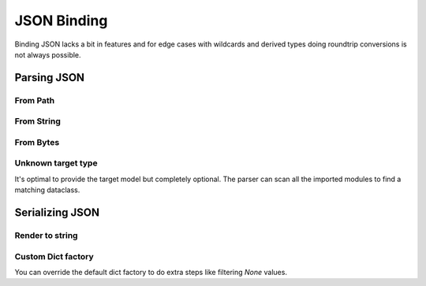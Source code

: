 ============
JSON Binding
============

Binding JSON lacks a bit in features and for edge cases with wildcards and derived
types doing roundtrip conversions is not always possible.

.. testsetup:: *

    from pathlib import Path
    from xsdata.formats.dataclass.context import XmlContext
    from xsdata.formats.dataclass.parsers import JsonParser
    from tests import fixtures_dir
    from tests.fixtures.defxmlschema.chapter05 import Order, ItemsType
    from tests.fixtures.defxmlschema.chapter05prod import Product, SizeType

    json_path = fixtures_dir.joinpath("defxmlschema/chapter05.json")
    parser = JsonParser(context=XmlContext())
    order = Order(
        items=ItemsType(
            product=[
                Product(
                    number=557,
                    name='Short-Sleeved Linen Blouse',
                    size=SizeType(value=None, system=None)
                )
            ]
        )
    )

Parsing JSON
============

From Path
---------

.. doctest::

    >>> from pathlib import Path
    >>> from xsdata.formats.dataclass.context import XmlContext
    >>> from xsdata.formats.dataclass.parsers import JsonParser
    >>> from tests import fixtures_dir
    >>> from tests.fixtures.defxmlschema.chapter05 import Order
    ...
    >>> json_path = fixtures_dir.joinpath("defxmlschema/chapter05.json")
    >>> parser = JsonParser(context=XmlContext())
    >>> order = parser.from_path(json_path, Order)
    >>> order.items.product[0]
    Product(number=557, name='Short-Sleeved Linen Blouse', size=SizeType(value=None, system=None))


From String
-----------

.. doctest::

    >>> order = parser.from_string(json_path.read_text(), Order)
    >>> order.items.product[0]
    Product(number=557, name='Short-Sleeved Linen Blouse', size=SizeType(value=None, system=None))


From Bytes
----------

.. doctest::

    >>> order = parser.from_bytes(json_path.read_bytes(), Order)
    >>> order.items.product[0]
    Product(number=557, name='Short-Sleeved Linen Blouse', size=SizeType(value=None, system=None))


Unknown target type
-------------------

It's optimal to provide the target model but completely optional. The parser can scan
all the imported modules to find a matching dataclass.

.. doctest::

    >>> order = parser.from_bytes(json_path.read_bytes())
    >>> order.items.product[0]
    Product(number=557, name='Short-Sleeved Linen Blouse', size=SizeType(value=None, system=None))


Serializing JSON
================

Render to string
----------------

.. doctest::

    >>> from xsdata.formats.dataclass.serializers import JsonSerializer
    >>> from tests.fixtures.defxmlschema.chapter05 import Order, ItemsType
    >>> from tests.fixtures.defxmlschema.chapter05prod import Product, SizeType
    >>> order = Order(
    ...     items=ItemsType(
    ...         product=[
    ...             Product(
    ...                 number=557,
    ...                 name='Short-Sleeved Linen Blouse',
    ...                 size=SizeType(value=None, system=None)
    ...             )
    ...         ]
    ...     )
    ... )
    >>> serializer = JsonSerializer(indent=2)
    >>> print(serializer.render(order))
    {
      "items": {
        "product": [
          {
            "number": 557,
            "name": "Short-Sleeved Linen Blouse",
            "size": {
              "value": null,
              "system": null
            }
          }
        ]
      }
    }


Custom Dict factory
-------------------

You can override the default dict factory to do extra steps like filtering `None`
values.

.. doctest::

    >>> def filter_none(x):
    ...     return {k: v for k, v in x if v is not None}
    ...
    >>> serializer = JsonSerializer(indent=2, dict_factory=filter_none)
    >>> print(serializer.render(order))
    {
      "items": {
        "product": [
          {
            "number": 557,
            "name": "Short-Sleeved Linen Blouse",
            "size": {}
          }
        ]
      }
    }
